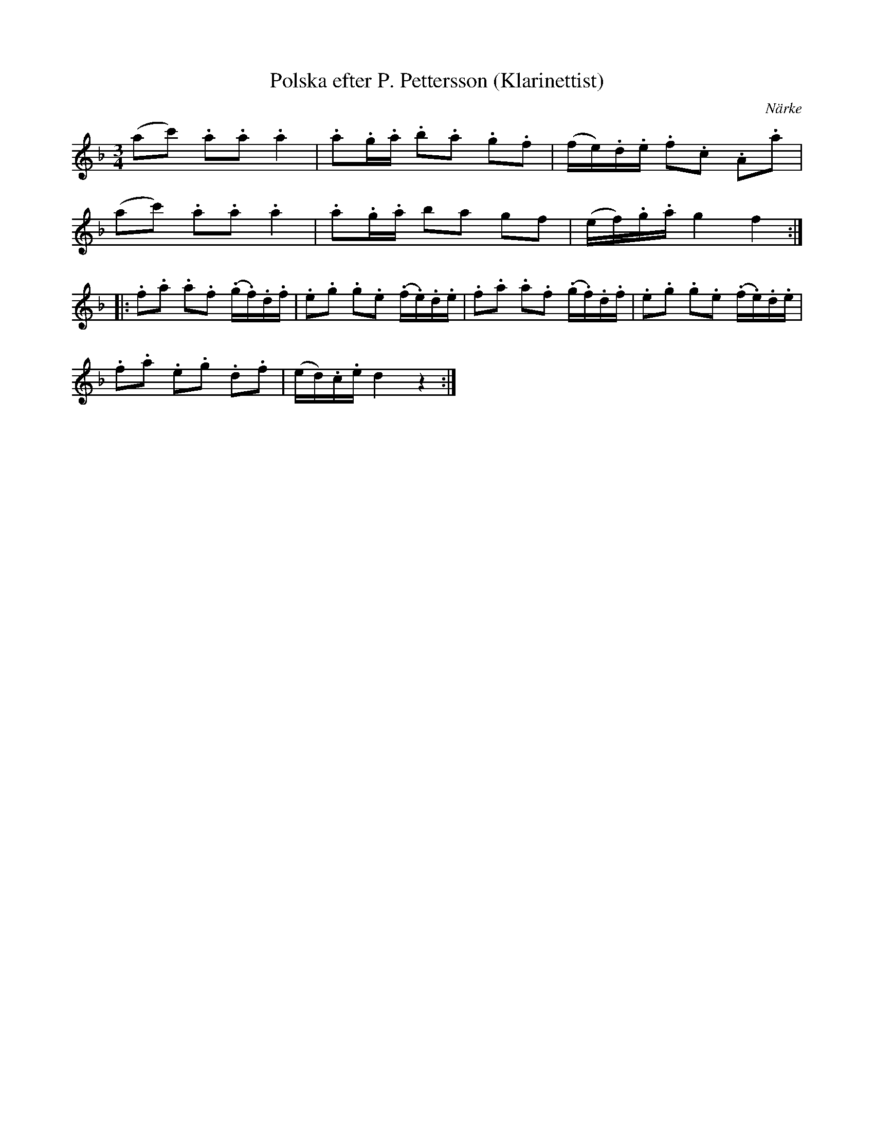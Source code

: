 %%abc-charset utf-8

X:1
T:Polska efter P. Pettersson (Klarinettist)
S:efter P. Pettersson
B:SMUS - katalog M15a bild 5 nr 2
B:Svänsk folkmusik, 82 stn Polskor upptecknade av C V Rulin, nr 2
O:Närke
R:Polska
M:3/4
L:1/16
Z:Nils L
K:F
(a2c'2) .a2.a2 .a4 | .a2.g.a .b2.a2 .g2.f2 | (fe).d.e .f2.c2 .A2.a2 | 
(a2c'2) .a2.a2 .a4 | .a2.g.a b2a2 g2f2 | (ef).g.a g4 f4 ::
.f2.a2 .a2.f2 (.g.f).d.f | .e2.g2 .g2.e2 (.f.e).d.e | .f2.a2 .a2.f2 (.g.f).d.f | .e2.g2 .g2.e2 (.f.e).d.e | 
.f2.a2 .e2.g2 .d2.f2 | (ed).c.e d4 z4 :|

